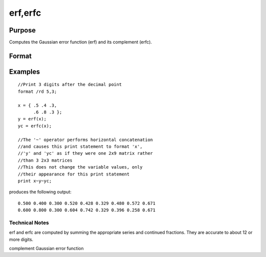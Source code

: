
erf,erfc
==============================================

Purpose
----------------

Computes the Gaussian error function (erf) and its
complement (erfc).

Format
----------------
.. function:: erf(x) 
			  erfc(x)

    :param x: NxK matrix.
    :type x: TODO

    :returns: y (*TODO*), NxK matrix.

Examples
----------------

::

    //Print 3 digits after the decimal point
    format /rd 5,3;
    
    x = { .5 .4 .3,
          .6 .8 .3 };
    y = erf(x);
    yc = erfc(x);
    
    //The '~' operator performs horizontal concatenation
    //and causes this print statement to format 'x', 
    //'y' and 'yc' as if they were one 2x9 matrix rather 
    //than 3 2x3 matrices
    //This does not change the variable values, only 
    //their appearance for this print statement
    print x~y~yc;

produces the following output:

::

    0.500 0.400 0.300 0.520 0.428 0.329 0.480 0.572 0.671
    0.600 0.800 0.300 0.604 0.742 0.329 0.396 0.258 0.671

.. seealso:: Functions :func:`cdfN`, :func:`cdfNc`

Technical Notes
+++++++++++++++

erf and erfc are computed by summing the appropriate series and
continued fractions. They are accurate to about 12 or more digits.

complement Gaussian error function
